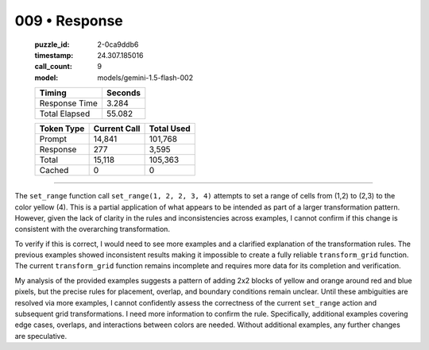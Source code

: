009 • Response
==============

   :puzzle_id: 2-0ca9ddb6
   :timestamp: 24.307.185016
   :call_count: 9

   :model: models/gemini-1.5-flash-002

   +----------------+--------------+
   | Timing         |      Seconds |
   +================+==============+
   | Response Time  |        3.284 |
   +----------------+--------------+
   | Total Elapsed  |       55.082 |
   +----------------+--------------+



   +----------------+--------------+-------------+
   | Token Type     | Current Call |  Total Used |
   +================+==============+=============+
   | Prompt         |       14,841 |     101,768 |
   +----------------+--------------+-------------+
   | Response       |          277 |       3,595 |
   +----------------+--------------+-------------+
   | Total          |       15,118 |     105,363 |
   +----------------+--------------+-------------+
   | Cached         |            0 |           0 |
   +----------------+--------------+-------------+


====


The ``set_range`` function call ``set_range(1, 2, 2, 3, 4)`` attempts to set a range of cells from (1,2) to (2,3) to the color yellow (4).  This is a partial application of what appears to be intended as part of a larger transformation pattern. However, given the lack of clarity in the rules and inconsistencies across examples, I cannot confirm if this change is consistent with the overarching transformation.

To verify if this is correct, I would need to see more examples and a clarified explanation of the transformation rules.  The previous examples showed inconsistent results making it impossible to create a fully reliable ``transform_grid`` function. The current ``transform_grid`` function remains incomplete and requires more data for its completion and verification.

My analysis of the provided examples suggests a pattern of adding 2x2 blocks of yellow and orange around red and blue pixels, but the precise rules for placement, overlap, and boundary conditions remain unclear. Until these ambiguities are resolved via more examples, I cannot confidently assess the correctness of the current ``set_range`` action and subsequent grid transformations. I need more information to confirm the rule.  Specifically, additional examples covering edge cases, overlaps, and interactions between colors are needed.  Without additional examples, any further changes are speculative.



.. seealso::

   - :doc:`009-history`
   - :doc:`009-prompt`

